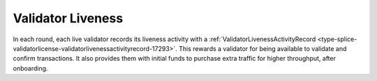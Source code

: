 ..
   Copyright (c) 2024 Digital Asset (Switzerland) GmbH and/or its affiliates. All rights reserved.
..
   SPDX-License-Identifier: Apache-2.0

.. _val_live_tokenomics:

Validator Liveness
===================

In each round, each live validator records its liveness activity with a
:ref:`ValidatorLivenessActivityRecord <type-splice-validatorlicense-validatorlivenessactivityrecord-17293>`.
This rewards a validator for being available to validate and confirm transactions.  It also
provides them with initial funds to purchase extra traffic for higher throughput,  after onboarding.
